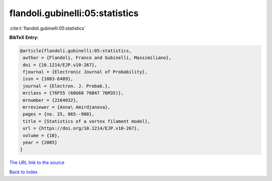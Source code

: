 flandoli.gubinelli:05:statistics
================================

:cite:t:`flandoli.gubinelli:05:statistics`

**BibTeX Entry:**

.. code-block:: bibtex

   @article{flandoli.gubinelli:05:statistics,
    author = {Flandoli, Franco and Gubinelli, Massimiliano},
    doi = {10.1214/EJP.v10-267},
    fjournal = {Electronic Journal of Probability},
    issn = {1083-6489},
    journal = {Electron. J. Probab.},
    mrclass = {76F55 (60G60 76B47 76M35)},
    mrnumber = {2164032},
    mrreviewer = {Anna\ Amirdjanova},
    pages = {no. 25, 865--900},
    title = {Statistics of a vortex filament model},
    url = {https://doi.org/10.1214/EJP.v10-267},
    volume = {10},
    year = {2005}
   }

`The URL link to the source <https://doi.org/10.1214/EJP.v10-267>`__


`Back to index <../By-Cite-Keys.html>`__
